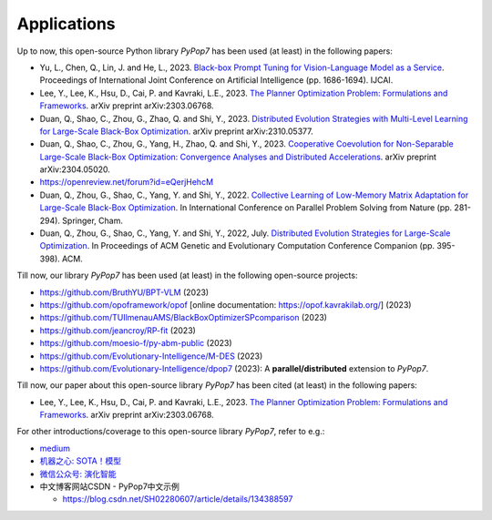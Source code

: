 Applications
============

Up to now, this open-source Python library `PyPop7` has been used (at least) in the following papers:

* Yu, L., Chen, Q., Lin, J. and He, L., 2023. `Black-box Prompt Tuning for Vision-Language Model as a Service <https://www.ijcai.org/proceedings/2023/0187.pdf>`_. Proceedings of International Joint Conference on Artificial Intelligence (pp. 1686-1694). IJCAI.
* Lee, Y., Lee, K., Hsu, D., Cai, P. and Kavraki, L.E., 2023. `The Planner Optimization Problem: Formulations and Frameworks <https://arxiv.org/abs/2303.06768>`_. arXiv preprint arXiv:2303.06768.
* Duan, Q., Shao, C., Zhou, G., Zhao, Q. and Shi, Y., 2023. `Distributed Evolution Strategies with Multi-Level Learning for Large-Scale Black-Box Optimization <https://arxiv.org/abs/2310.05377>`_. arXiv preprint arXiv:2310.05377.
* Duan, Q., Shao, C., Zhou, G., Yang, H., Zhao, Q. and Shi, Y., 2023. `Cooperative Coevolution for Non-Separable Large-Scale Black-Box Optimization: Convergence Analyses and Distributed Accelerations <https://arxiv.org/abs/2304.05020>`_. arXiv preprint arXiv:2304.05020.
* https://openreview.net/forum?id=eQerjHehcM
* Duan, Q., Zhou, G., Shao, C., Yang, Y. and Shi, Y., 2022. `Collective Learning of Low-Memory Matrix Adaptation for Large-Scale Black-Box Optimization <https://link.springer.com/chapter/10.1007/978-3-031-14721-0_20>`_. In International Conference on Parallel Problem Solving from Nature (pp. 281-294). Springer, Cham.
* Duan, Q., Zhou, G., Shao, C., Yang, Y. and Shi, Y., 2022, July. `Distributed Evolution Strategies for Large-Scale Optimization <https://dl.acm.org/doi/abs/10.1145/3520304.3528784>`_. In Proceedings of ACM Genetic and Evolutionary Computation Conference Companion (pp. 395-398). ACM.

Till now, our library `PyPop7` has been used (at least) in the following open-source projects:

* https://github.com/BruthYU/BPT-VLM (2023)
* https://github.com/opoframework/opof [online documentation: https://opof.kavrakilab.org/] (2023)
* https://github.com/TUIlmenauAMS/BlackBoxOptimizerSPcomparison (2023)
* https://github.com/jeancroy/RP-fit (2023)
* https://github.com/moesio-f/py-abm-public (2023)
* https://github.com/Evolutionary-Intelligence/M-DES (2023)
* https://github.com/Evolutionary-Intelligence/dpop7 (2023): A **parallel/distributed** extension to `PyPop7`.

Till now, our paper about this open-source library `PyPop7` has been cited (at least) in the following papers:

* Lee, Y., Lee, K., Hsu, D., Cai, P. and Kavraki, L.E., 2023. `The Planner Optimization Problem: Formulations and Frameworks <https://arxiv.org/abs/2303.06768>`_. arXiv preprint arXiv:2303.06768.

For other introductions/coverage to this open-source library `PyPop7`, refer to e.g.:

* `medium <https://medium.com/@monocosmo77/how-black-box-optimization-works-part2-machine-learning-bb63b4c93557>`_
* `机器之心: SOTA！模型 <https://sota.jiqizhixin.com/project/pypop7>`_
* `微信公众号: 演化智能 <https://mp.weixin.qq.com/s/4JO2sYouiEvmq9XNUJkncA>`_
* 中文博客网站CSDN - PyPop7中文示例

  * https://blog.csdn.net/SH02280607/article/details/134388597 
